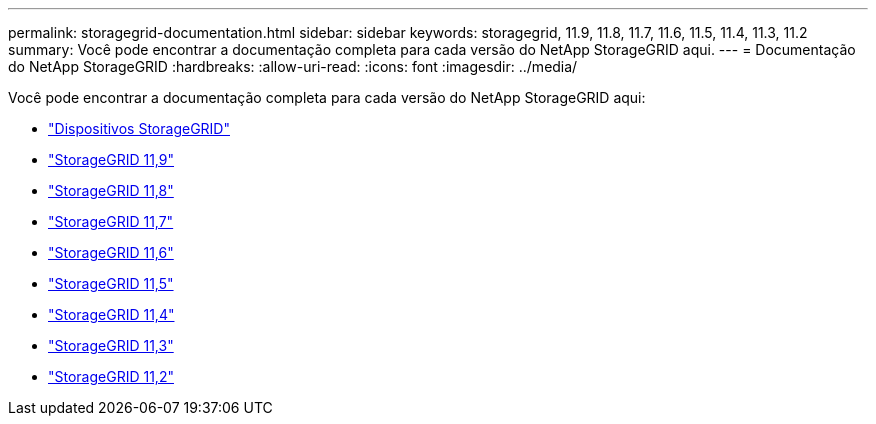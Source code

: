 ---
permalink: storagegrid-documentation.html 
sidebar: sidebar 
keywords: storagegrid, 11.9, 11.8, 11.7, 11.6, 11.5, 11.4, 11.3, 11.2 
summary: Você pode encontrar a documentação completa para cada versão do NetApp StorageGRID aqui. 
---
= Documentação do NetApp StorageGRID
:hardbreaks:
:allow-uri-read: 
:icons: font
:imagesdir: ../media/


[role="lead"]
Você pode encontrar a documentação completa para cada versão do NetApp StorageGRID aqui:

* https://docs.netapp.com/us-en/storagegrid-appliances/index.html["Dispositivos StorageGRID"]
* https://docs.netapp.com/us-en/storagegrid-118/index.html["StorageGRID 11,9"^]
* https://docs.netapp.com/us-en/storagegrid-118/index.html["StorageGRID 11,8"^]
* https://docs.netapp.com/us-en/storagegrid-117/index.html["StorageGRID 11,7"^]
* https://docs.netapp.com/us-en/storagegrid-116/index.html["StorageGRID 11,6"^]
* https://docs.netapp.com/sgws-115/index.jsp["StorageGRID 11,5"^]
* https://docs.netapp.com/sgws-114/index.jsp["StorageGRID 11,4"^]
* https://docs.netapp.com/sgws-113/index.jsp["StorageGRID 11,3"^]
* https://docs.netapp.com/sgws-112/index.jsp["StorageGRID 11,2"^]

